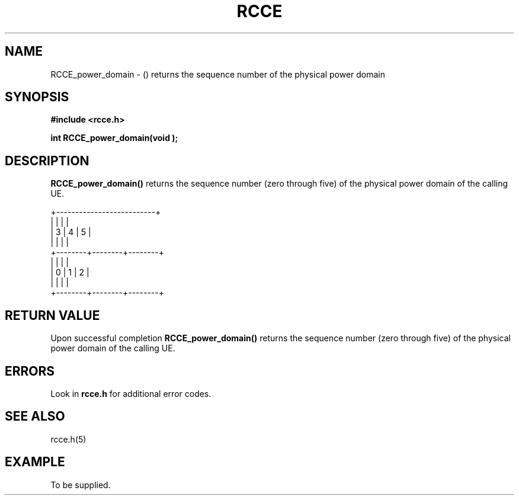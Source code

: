 .TH RCCE 3  2010-06-27 "RCCE MANPAGE" "RCCE Library"
.SH NAME

RCCE_power_domain \- () returns the sequence number of the physical power domain 

.SH SYNOPSIS
.B #include <rcce.h>
.sp

.BI "int RCCE_power_domain(void );"

.SH DESCRIPTION
.BR RCCE_power_domain() 
returns the sequence number (zero through five) of the physical power domain of the calling UE.

.nf
+--------------------------+
|        |        |        |
|   3    |    4   |    5   |
|        |        |        |
+--------+--------+--------+
|        |        |        |
|   0    |    1   |    2   |
|        |        |        |
+--------+--------+--------+

.SH "RETURN VALUE"
Upon successful completion
.BR RCCE_power_domain()
returns
the sequence number (zero through five) of the physical power domain of the calling UE.

.SH ERRORS
Look in 
.BR rcce.h
for additional error codes.

.SH "SEE ALSO"
rcce.h(5)

.SH EXAMPLE
.PP
To be supplied.
